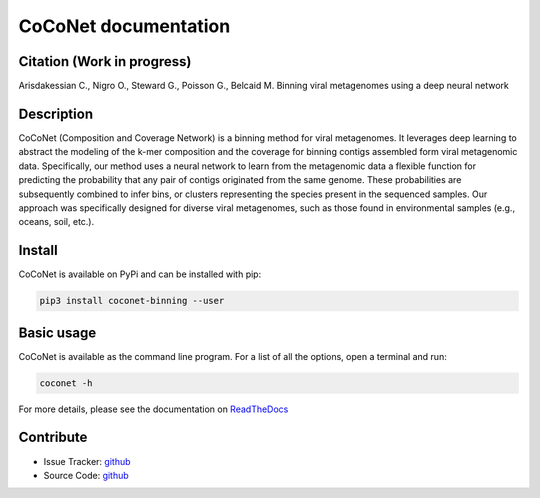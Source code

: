 CoCoNet documentation
=====================

.. image:: https://travis-ci.org/Puumanamana/CoCoNet.svg?branch=master
    :target: https://travis-ci.org/Puumanamana/CoCoNet
.. image:: https://codecov.io/gh/Puumanamana/CoCoNet/branch/master/graph/badge.svg
    :target: https://codecov.io/gh/Puumanamana/CoCoNet
.. image:: https://readthedocs.org/projects/coconet/badge/?version=latest
    :target: https://coconet.readthedocs.io/en/latest/?badge=latest
.. image:: https://api.codacy.com/project/badge/Grade/552eeafebb52496ebb409f421bd4edb6
    :target: https://www.codacy.com/manual/Puumanamana/CoCoNet?utm_source=github.com&amp;utm_medium=referral&amp;utm_content=Puumanamana/CoCoNet&amp;utm_campaign=Badge_Grade
.. image:: https://anaconda.org/bioconda/coconet-binning/badges/version.svg


Citation (Work in progress)
---------------------------
Arisdakessian C., Nigro O., Steward G., Poisson G., Belcaid M.
Binning viral metagenomes using a deep neural network

Description
-----------

CoCoNet (Composition and Coverage Network) is a binning method for viral metagenomes. It leverages deep learning to abstract the modeling of the k-mer composition and the coverage for binning contigs assembled form viral metagenomic data. Specifically, our method uses a neural network to learn from the metagenomic data a flexible function for predicting the probability that any pair of contigs originated from the same genome. These probabilities are subsequently combined to infer bins, or clusters representing the species present in the sequenced samples. Our approach was specifically designed for diverse viral metagenomes, such as those found in environmental samples (e.g., oceans, soil, etc.).

Install
-------

CoCoNet is available on PyPi and can be installed with pip:

.. code-block:: bash

   pip3 install coconet-binning --user

Basic usage
-----------

CoCoNet is available as the command line program. For a list of all the options, open a terminal and run:

.. code-block:: bash

    coconet -h

For more details, please see the documentation on `ReadTheDocs <https://coconet.readthedocs.io/en/latest/index.html>`_

Contribute
----------

- Issue Tracker: `github <https://github.com/Puumanamana/CoCoNet/issues>`__
- Source Code: `github <https://github.com/Puumanamana/CoCoNet>`__
